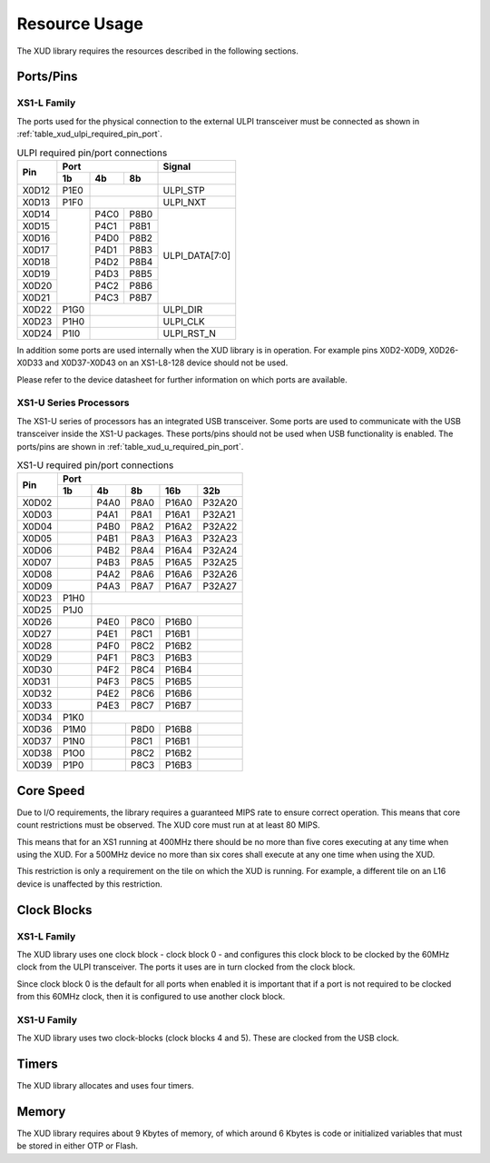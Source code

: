 Resource Usage
==============

The XUD library requires the resources described in the following
sections.

Ports/Pins
----------

XS1-L Family
............

The ports used for the physical connection to the external ULPI transceiver must
be connected as shown in :ref:`table_xud_ulpi_required_pin_port`.

.. _table_xud_ulpi_required_pin_port:

.. table:: ULPI required pin/port connections
    :class: horizontal-borders vertical_borders

    +-------+-------+------+-------+---------------------+
    | Pin   | Port                 | Signal              |
    |       +-------+------+-------+---------------------+
    |       | 1b    | 4b   | 8b    |                     |
    +=======+=======+======+=======+=====================+
    | X0D12 | P1E0  |              | ULPI_STP            |
    +-------+-------+------+-------+---------------------+
    | X0D13 | P1F0  |              | ULPI_NXT            |
    +-------+-------+------+-------+---------------------+
    | X0D14 |       | P4C0 | P8B0  | ULPI_DATA[7:0]      |
    +-------+       +------+-------+                     |
    | X0D15 |       | P4C1 | P8B1  |                     |
    +-------+       +------+-------+                     |
    | X0D16 |       | P4D0 | P8B2  |                     |
    +-------+       +------+-------+                     |
    | X0D17 |       | P4D1 | P8B3  |                     |
    +-------+       +------+-------+                     |
    | X0D18 |       | P4D2 | P8B4  |                     |
    +-------+       +------+-------+                     |
    | X0D19 |       | P4D3 | P8B5  |                     |
    +-------+       +------+-------+                     |
    | X0D20 |       | P4C2 | P8B6  |                     |
    +-------+       +------+-------+                     |
    | X0D21 |       | P4C3 | P8B7  |                     |
    +-------+-------+------+-------+---------------------+
    | X0D22 | P1G0  |              | ULPI_DIR            |
    +-------+-------+------+-------+---------------------+
    | X0D23 | P1H0  |              | ULPI_CLK            |
    +-------+-------+------+-------+---------------------+
    | X0D24 | P1I0  |              | ULPI_RST_N          |
    +-------+-------+------+-------+---------------------+

In addition some ports are used internally when the XUD library is in
operation. For example pins X0D2-X0D9, X0D26-X0D33 and X0D37-X0D43 on
an XS1-L8-128 device should not be used. 

Please refer to the device datasheet for further information on which ports
are available.

XS1-U Series Processors
.......................

The XS1-U series of processors has an integrated USB transceiver. Some ports
are used to communicate with the USB transceiver inside the XS1-U packages.
These ports/pins should not be used when USB functionality is enabled.
The ports/pins are shown in :ref:`table_xud_u_required_pin_port`.

.. _table_xud_u_required_pin_port:

.. table:: XS1-U required pin/port connections
    :class: horizontal-borders vertical_borders

    +-------+-------+------+-------+-------+--------+
    | Pin   | Port                                  |                
    |       +-------+------+-------+-------+--------+
    |       | 1b    | 4b   | 8b    | 16b   | 32b    |                    
    +=======+=======+======+=======+=======+========+
    | X0D02 |       | P4A0 | P8A0  | P16A0 | P32A20 |
    +-------+-------+------+-------+-------+--------+
    | X0D03 |       | P4A1 | P8A1  | P16A1 | P32A21 |
    +-------+-------+------+-------+-------+--------+
    | X0D04 |       | P4B0 | P8A2  | P16A2 | P32A22 |
    +-------+-------+------+-------+-------+--------+
    | X0D05 |       | P4B1 | P8A3  | P16A3 | P32A23 |
    +-------+-------+------+-------+-------+--------+
    | X0D06 |       | P4B2 | P8A4  | P16A4 | P32A24 |
    +-------+-------+------+-------+-------+--------+
    | X0D07 |       | P4B3 | P8A5  | P16A5 | P32A25 |
    +-------+-------+------+-------+-------+--------+
    | X0D08 |       | P4A2 | P8A6  | P16A6 | P32A26 |
    +-------+-------+------+-------+-------+--------+
    | X0D09 |       | P4A3 | P8A7  | P16A7 | P32A27 |
    +-------+-------+------+-------+-------+--------+
    | X0D23 | P1H0  |                               |
    +-------+-------+------+-------+-------+--------+
    | X0D25 | P1J0  |                               | 
    +-------+-------+------+-------+-------+--------+
    | X0D26 |       | P4E0 | P8C0  | P16B0 |        |
    +-------+-------+------+-------+-------+--------+
    | X0D27 |       | P4E1 | P8C1  | P16B1 |        |
    +-------+-------+------+-------+-------+--------+
    | X0D28 |       | P4F0 | P8C2  | P16B2 |        |
    +-------+-------+------+-------+-------+--------+
    | X0D29 |       | P4F1 | P8C3  | P16B3 |        |
    +-------+-------+------+-------+-------+--------+
    | X0D30 |       | P4F2 | P8C4  | P16B4 |        |
    +-------+-------+------+-------+-------+--------+
    | X0D31 |       | P4F3 | P8C5  | P16B5 |        |
    +-------+-------+------+-------+-------+--------+
    | X0D32 |       | P4E2 | P8C6  | P16B6 |        |
    +-------+-------+------+-------+-------+--------+
    | X0D33 |       | P4E3 | P8C7  | P16B7 |        |
    +-------+-------+------+-------+-------+--------+
    | X0D34 | P1K0  |                               |
    +-------+-------+------+-------+-------+--------+
    | X0D36 | P1M0  |      | P8D0  | P16B8 |        |
    +-------+-------+------+-------+-------+--------+
    | X0D37 | P1N0  |      | P8C1  | P16B1 |        |
    +-------+-------+------+-------+-------+--------+
    | X0D38 | P1O0  |      | P8C2  | P16B2 |        |
    +-------+-------+------+-------+-------+--------+
    | X0D39 | P1P0  |      | P8C3  | P16B3 |        |
    +-------+-------+------+-------+-------+--------+


Core Speed
------------

Due to I/O requirements, the library requires a guaranteed MIPS rate to
ensure correct operation. This means that core count restrictions must
be observed. The XUD core must run at at least 80 MIPS.

This means that for an XS1 running at 400MHz there should be no more
than five cores executing at any time when using the XUD. For
a 500MHz device no more than six cores shall execute at any one time
when using the XUD.

This restriction is only a requirement on the tile on which the XUD is running. 
For example, a different tile on an L16 device is unaffected by this restriction.

Clock Blocks
------------

XS1-L Family
..............

The XUD library uses one clock block - clock block  0 - and configures this
clock block to be clocked by the 60MHz clock from the ULPI transceiver.
The ports it uses are in turn clocked from the clock block.

Since clock block 0 is the default for all ports when enabled it is
important that if a port is not required to be clocked from this 60MHz
clock, then it is configured to use another clock block.

XS1-U Family
............

The XUD library uses two clock-blocks (clock blocks 4 and 5).  These are clocked from the USB clock.

Timers
------

The XUD library allocates and uses four timers.

Memory
------

The XUD library requires about 9 Kbytes of memory, of which around 6 Kbytes
is code or initialized variables that must be stored in either OTP or
Flash.

